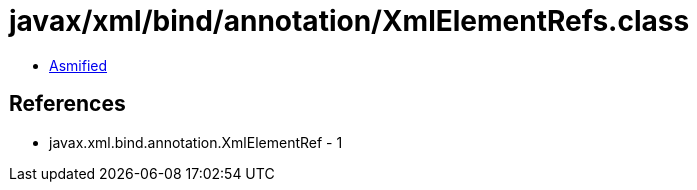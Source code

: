 = javax/xml/bind/annotation/XmlElementRefs.class

 - link:XmlElementRefs-asmified.java[Asmified]

== References

 - javax.xml.bind.annotation.XmlElementRef - 1
